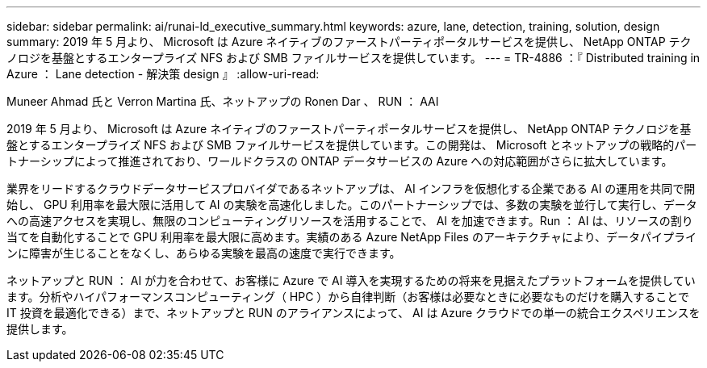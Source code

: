 ---
sidebar: sidebar 
permalink: ai/runai-ld_executive_summary.html 
keywords: azure, lane, detection, training, solution, design 
summary: 2019 年 5 月より、 Microsoft は Azure ネイティブのファーストパーティポータルサービスを提供し、 NetApp ONTAP テクノロジを基盤とするエンタープライズ NFS および SMB ファイルサービスを提供しています。 
---
= TR-4886 ：『 Distributed training in Azure ： Lane detection - 解決策 design 』
:allow-uri-read: 


Muneer Ahmad 氏と Verron Martina 氏、ネットアップの Ronen Dar 、 RUN ： AAI

[role="lead"]
2019 年 5 月より、 Microsoft は Azure ネイティブのファーストパーティポータルサービスを提供し、 NetApp ONTAP テクノロジを基盤とするエンタープライズ NFS および SMB ファイルサービスを提供しています。この開発は、 Microsoft とネットアップの戦略的パートナーシップによって推進されており、ワールドクラスの ONTAP データサービスの Azure への対応範囲がさらに拡大しています。

業界をリードするクラウドデータサービスプロバイダであるネットアップは、 AI インフラを仮想化する企業である AI の運用を共同で開始し、 GPU 利用率を最大限に活用して AI の実験を高速化しました。このパートナーシップでは、多数の実験を並行して実行し、データへの高速アクセスを実現し、無限のコンピューティングリソースを活用することで、 AI を加速できます。Run ： AI は、リソースの割り当てを自動化することで GPU 利用率を最大限に高めます。実績のある Azure NetApp Files のアーキテクチャにより、データパイプラインに障害が生じることをなくし、あらゆる実験を最高の速度で実行できます。

ネットアップと RUN ： AI が力を合わせて、お客様に Azure で AI 導入を実現するための将来を見据えたプラットフォームを提供しています。分析やハイパフォーマンスコンピューティング（ HPC ）から自律判断（お客様は必要なときに必要なものだけを購入することで IT 投資を最適化できる）まで、ネットアップと RUN のアライアンスによって、 AI は Azure クラウドでの単一の統合エクスペリエンスを提供します。

